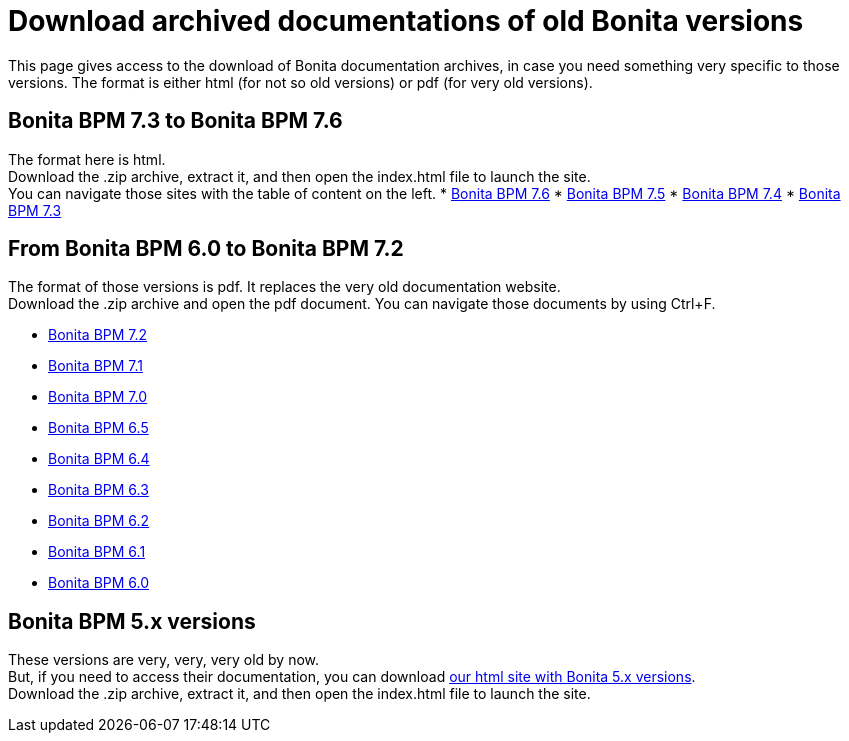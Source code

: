 = Download archived documentations of old Bonita versions
:description: This page gives access to the download of Bonita documentation archives, in case you need something very specific to those versions.

This page gives access to the download of Bonita documentation archives, in case you need something very specific to those versions. The format is either html (for not so old versions) or pdf (for very old versions).

== Bonita BPM 7.3 to Bonita BPM 7.6

The format here is html. +
Download the .zip archive, extract it, and then open the index.html file to launch the site. +
You can navigate those sites with the table of content on the left. 
* https://github.com/bonitasoft/bonita-doc/releases/download/7.6-20220330_125930/documentation-bonita-7.6.zip[Bonita BPM 7.6]
* https://github.com/bonitasoft/bonita-doc/releases/download/7.5-20210923_133010/documentation-bonita-7.5.zip[Bonita BPM 7.5]
* https://github.com/bonitasoft/bonita-doc/releases/download/7.4-20210311_130615/documentation-bonita-7.4.zip[Bonita BPM 7.4]
* https://github.com/bonitasoft/bonita-doc/releases/download/7.3-20210311_130652/documentation-bonita-7.3.zip[Bonita BPM 7.3]
 
== From Bonita BPM 6.0 to Bonita BPM 7.2

The format of those versions is pdf. It replaces the very old documentation website. +
Download the .zip archive and open the pdf document.
You can navigate those documents by using Ctrl+F. 

* https://github.com/bonitasoft/bonita-doc/releases/download/6.0-7.2_archives/BonitaBPM_7.2.zip[Bonita BPM 7.2]
* https://github.com/bonitasoft/bonita-doc/releases/download/6.0-7.2_archives/BonitaBPM_7.1.zip[Bonita BPM 7.1]
* https://github.com/bonitasoft/bonita-doc/releases/download/6.0-7.2_archives/BonitaBPM_7.0.zip[Bonita BPM 7.0]
* https://github.com/bonitasoft/bonita-doc/releases/download/6.0-7.2_archives/BonitaBPM_6.5.zip[Bonita BPM 6.5]
* https://github.com/bonitasoft/bonita-doc/releases/download/6.0-7.2_archives/BonitaBPM_6.4.zip[Bonita BPM 6.4]
* https://github.com/bonitasoft/bonita-doc/releases/download/6.0-7.2_archives/BonitaBPM_6.3.zip[Bonita BPM 6.3]
* https://github.com/bonitasoft/bonita-doc/releases/download/6.0-7.2_archives/BonitaBPM_6.2.zip[Bonita BPM 6.2]
* https://github.com/bonitasoft/bonita-doc/releases/download/6.0-7.2_archives/BonitaBPM_6.1.zip[Bonita BPM 6.1]
* https://github.com/bonitasoft/bonita-doc/releases/download/6.0-7.2_archives/BonitaBPM_6.0.zip[Bonita BPM 6.0]

== Bonita BPM 5.x versions

These versions are very, very, very old by now. +
But, if you need to access their documentation, you can download https://github.com/bonitasoft/bonita-doc/releases/download/5.x_archives/BonitaBPM_5.x.zip[our html site with Bonita 5.x versions]. +
Download the .zip archive, extract it, and then open the index.html file to launch the site. +
